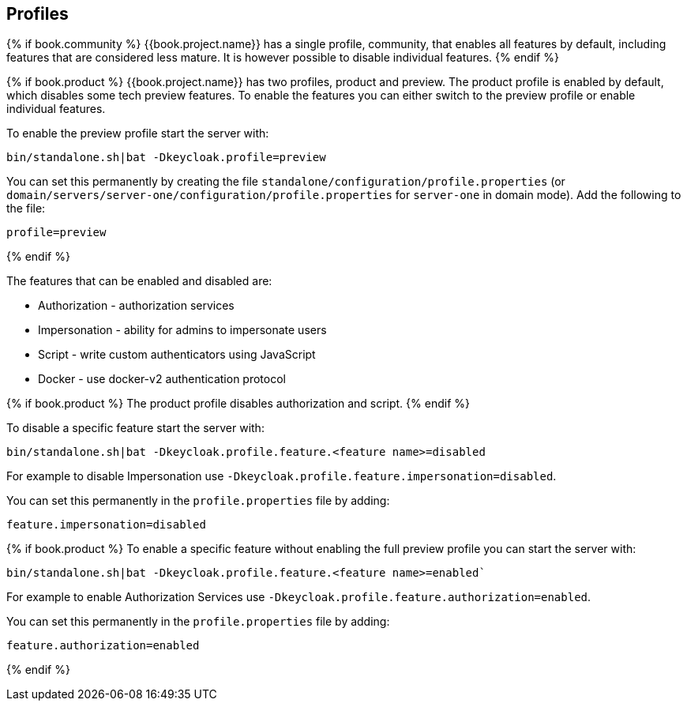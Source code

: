 [[_app_server_cli]]

== Profiles

{% if book.community %}
{{book.project.name}} has a single profile, community, that enables all features by default, including features that
are considered less mature. It is however possible to disable individual features.
{% endif %}

{% if book.product %}
{{book.project.name}} has two profiles, product and preview. The product profile is enabled by default, which disables
some tech preview features. To enable the features you can either switch to the preview profile or enable individual
features.

To enable the preview profile start the server with:

[source]
----
bin/standalone.sh|bat -Dkeycloak.profile=preview
----

You can set this permanently by creating the file `standalone/configuration/profile.properties`
(or `domain/servers/server-one/configuration/profile.properties` for `server-one` in domain mode). Add the following to
the file:

[source]
----
profile=preview
----
{% endif %}

The features that can be enabled and disabled are:

* Authorization - authorization services
* Impersonation - ability for admins to impersonate users
* Script - write custom authenticators using JavaScript
* Docker - use docker-v2 authentication protocol

{% if book.product %}
The product profile disables authorization and script.
{% endif %}

To disable a specific feature start the server with:

[source]
----
bin/standalone.sh|bat -Dkeycloak.profile.feature.<feature name>=disabled
----

For example to disable Impersonation use `-Dkeycloak.profile.feature.impersonation=disabled`.

You can set this permanently in the `profile.properties` file by adding:

[source]
----
feature.impersonation=disabled
----

{% if book.product %}
To enable a specific feature without enabling the full preview profile you can start the server with:

[source]
----
bin/standalone.sh|bat -Dkeycloak.profile.feature.<feature name>=enabled`
----

For example to enable Authorization Services use `-Dkeycloak.profile.feature.authorization=enabled`.

You can set this permanently in the `profile.properties` file by adding:

[source]
----
feature.authorization=enabled
----
{% endif %}
